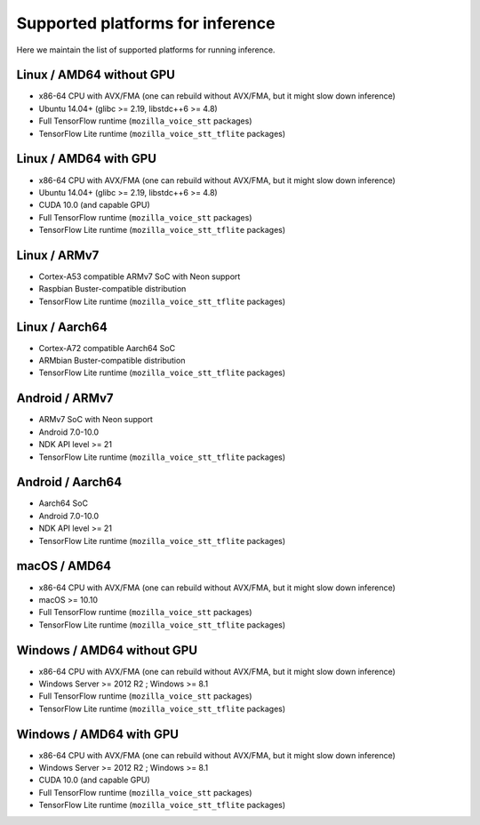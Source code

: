 .. _supported-platforms-inference:

Supported platforms for inference
=================================

Here we maintain the list of supported platforms for running inference.

Linux / AMD64 without GPU
^^^^^^^^^^^^^^^^^^^^^^^^^
* x86-64 CPU with AVX/FMA (one can rebuild without AVX/FMA, but it might slow down inference)
* Ubuntu 14.04+ (glibc >= 2.19, libstdc++6 >= 4.8)
* Full TensorFlow runtime (``mozilla_voice_stt`` packages)
* TensorFlow Lite runtime (``mozilla_voice_stt_tflite`` packages)

Linux / AMD64 with GPU
^^^^^^^^^^^^^^^^^^^^^^
* x86-64 CPU with AVX/FMA (one can rebuild without AVX/FMA, but it might slow down inference)
* Ubuntu 14.04+ (glibc >= 2.19, libstdc++6 >= 4.8)
* CUDA 10.0 (and capable GPU)
* Full TensorFlow runtime (``mozilla_voice_stt`` packages)
* TensorFlow Lite runtime (``mozilla_voice_stt_tflite`` packages)

Linux / ARMv7
^^^^^^^^^^^^^
* Cortex-A53 compatible ARMv7 SoC with Neon support
* Raspbian Buster-compatible distribution
* TensorFlow Lite runtime (``mozilla_voice_stt_tflite`` packages)

Linux / Aarch64
^^^^^^^^^^^^^^^
* Cortex-A72 compatible Aarch64 SoC
* ARMbian Buster-compatible distribution
* TensorFlow Lite runtime (``mozilla_voice_stt_tflite`` packages)

Android / ARMv7
^^^^^^^^^^^^^^^
* ARMv7 SoC with Neon support
* Android 7.0-10.0
* NDK API level >= 21
* TensorFlow Lite runtime (``mozilla_voice_stt_tflite`` packages)

Android / Aarch64
^^^^^^^^^^^^^^^^^
* Aarch64 SoC
* Android 7.0-10.0
* NDK API level >= 21
* TensorFlow Lite runtime (``mozilla_voice_stt_tflite`` packages)

macOS / AMD64
^^^^^^^^^^^^^
* x86-64 CPU with AVX/FMA (one can rebuild without AVX/FMA, but it might slow down inference)
* macOS >= 10.10
* Full TensorFlow runtime (``mozilla_voice_stt`` packages)
* TensorFlow Lite runtime (``mozilla_voice_stt_tflite`` packages)

Windows / AMD64 without GPU
^^^^^^^^^^^^^^^^^^^^^^^^^^^
* x86-64 CPU with AVX/FMA (one can rebuild without AVX/FMA, but it might slow down inference)
* Windows Server >= 2012 R2 ; Windows >= 8.1
* Full TensorFlow runtime (``mozilla_voice_stt`` packages)
* TensorFlow Lite runtime (``mozilla_voice_stt_tflite`` packages)

Windows / AMD64 with GPU
^^^^^^^^^^^^^^^^^^^^^^^^
* x86-64 CPU with AVX/FMA (one can rebuild without AVX/FMA, but it might slow down inference)
* Windows Server >= 2012 R2 ; Windows >= 8.1
* CUDA 10.0 (and capable GPU)
* Full TensorFlow runtime (``mozilla_voice_stt`` packages)
* TensorFlow Lite runtime (``mozilla_voice_stt_tflite`` packages)
